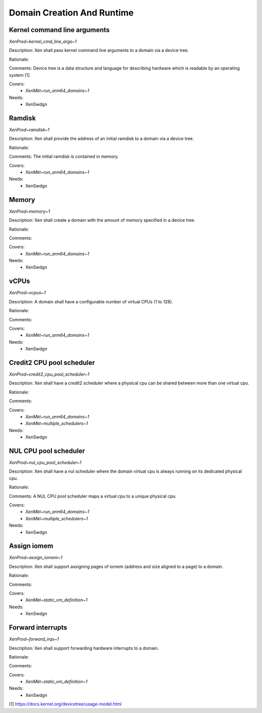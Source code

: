 .. SPDX-License-Identifier: CC-BY-4.0

Domain Creation And Runtime
===========================

Kernel command line arguments
-----------------------------

`XenProd~kernel_cmd_line_args~1`

Description:
Xen shall pass kernel command line arguments to a domain via a device tree.

Rationale:

Comments:
Device tree is a data structure and language for describing hardware which is
readable by an operating system [1].

Covers:
 - `XenMkt~run_arm64_domains~1`

Needs:
 - XenSwdgn

Ramdisk
-------

`XenProd~ramdisk~1`

Description:
Xen shall provide the address of an initial ramdisk to a domain via a device
tree.

Rationale:

Comments:
The initial ramdisk is contained in memory.

Covers:
 - `XenMkt~run_arm64_domains~1`

Needs:
 - XenSwdgn

Memory
------

`XenProd~memory~1`

Description:
Xen shall create a domain with the amount of memory specified in a device tree.

Rationale:

Comments:

Covers:
 - `XenMkt~run_arm64_domains~1`

Needs:
 - XenSwdgn

vCPUs
-----

`XenProd~vcpus~1`

Description:
A domain shall have a configurable number of virtual CPUs (1 to 128).

Rationale:

Comments:

Covers:
 - `XenMkt~run_arm64_domains~1`

Needs:
 - XenSwdgn

Credit2 CPU pool scheduler
--------------------------

`XenProd~credit2_cpu_pool_scheduler~1`

Description:
Xen shall have a credit2 scheduler where a physical cpu can be shared between
more than one virtual cpu.

Rationale:

Comments:

Covers:
 - `XenMkt~run_arm64_domains~1`
 - `XenMkt~multiple_schedulers~1`

Needs:
 - XenSwdgn

NUL CPU pool scheduler
----------------------

`XenProd~nul_cpu_pool_scheduler~1`

Description:
Xen shall have a nul scheduler where the domain virtual cpu is always running on
its dedicated physical cpu.

Rationale:

Comments:
A NUL CPU pool scheduler maps a virtual cpu to a unique physical cpu.

Covers:
 - `XenMkt~run_arm64_domains~1`
 - `XenMkt~multiple_schedulers~1`

Needs:
 - XenSwdgn

Assign iomem
------------

`XenProd~assign_iomem~1`

Description:
Xen shall support assigning pages of iomem (address and size aligned to a page)
to a domain.

Rationale:

Comments:

Covers:
 - `XenMkt~static_vm_definition~1`

Needs:
 - XenSwdgn

Forward interrupts
------------------

`XenProd~forward_irqs~1`

Description:
Xen shall support forwarding hardware interrupts to a domain.

Rationale:

Comments:

Covers:
 - `XenMkt~static_vm_definition~1`

Needs:
 - XenSwdgn

| [1] https://docs.kernel.org/devicetree/usage-model.html
